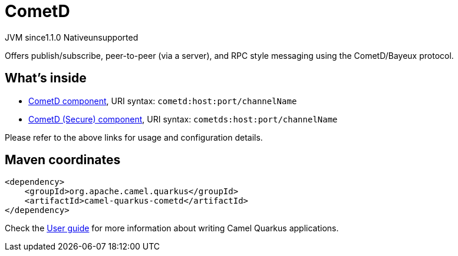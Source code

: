 // Do not edit directly!
// This file was generated by camel-quarkus-maven-plugin:update-extension-doc-page

= CometD
:cq-artifact-id: camel-quarkus-cometd
:cq-native-supported: false
:cq-status: Preview
:cq-description: Offers publish/subscribe, peer-to-peer (via a server), and RPC style messaging using the CometD/Bayeux protocol.
:cq-deprecated: false
:cq-jvm-since: 1.1.0
:cq-native-since: n/a

[.badges]
[.badge-key]##JVM since##[.badge-supported]##1.1.0## [.badge-key]##Native##[.badge-unsupported]##unsupported##

Offers publish/subscribe, peer-to-peer (via a server), and RPC style messaging using the CometD/Bayeux protocol.

== What's inside

* https://camel.apache.org/components/latest/cometd-component.html[CometD component], URI syntax: `cometd:host:port/channelName`
* https://camel.apache.org/components/latest/cometds-component.html[CometD (Secure) component], URI syntax: `cometds:host:port/channelName`

Please refer to the above links for usage and configuration details.

== Maven coordinates

[source,xml]
----
<dependency>
    <groupId>org.apache.camel.quarkus</groupId>
    <artifactId>camel-quarkus-cometd</artifactId>
</dependency>
----

Check the xref:user-guide/index.adoc[User guide] for more information about writing Camel Quarkus applications.
